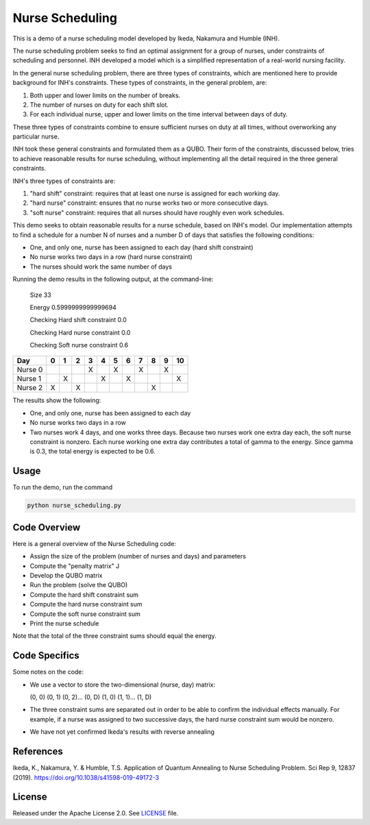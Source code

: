================
Nurse Scheduling
================

This is a demo of a nurse scheduling model developed by Ikeda, Nakamura
and Humble (INH). 

The nurse scheduling problem seeks to find an optimal assignment
for a group of nurses, under constraints of scheduling and personnel.
INH developed a model which is a simplified representation of a real-world 
nursing facility.

In the general nurse scheduling problem, there are three types of constraints,
which are mentioned here to provide background for INH's constraints.
These types of constraints, in the general problem, are:

1) Both upper and lower limits on the number of breaks.
2) The number of nurses on duty for each shift slot.
3) For each individual nurse, upper and lower limits on the time interval 
   between days of duty.

These three types of constraints combine to ensure sufficient nurses
on duty at all times, without overworking any particular nurse.

INH took these general constraints and formulated them as a QUBO.
Their form of the constraints, discussed below, tries to achieve reasonable
results for nurse scheduling, without implementing all the detail required 
in the three general constraints.

INH's three types of constraints are:

1) "hard shift" constraint: requires that at least one nurse is assigned for
   each working day.

2) "hard nurse" constraint: ensures that no nurse works two or more 
   consecutive days.

3) "soft nurse" constraint: requires that all nurses should have roughly
   even work schedules.

This demo seeks to obtain reasonable results for a nurse schedule, based on
INH's model. Our implementation attempts to find a schedule for a number N 
of nurses and a number D of days that satisfies the following conditions:

* One, and only one, nurse has been assigned to each day (hard shift 
  constraint)
* No nurse works two days in a row (hard nurse constraint)
* The nurses should work the same number of days

Running the demo results in the following output, at the command-line:

    Size  33

    Energy  0.5999999999999694

    Checking Hard shift constraint  0.0

    Checking Hard nurse constraint  0.0

    Checking Soft nurse constraint  0.6

========= =  =  =  =  =  =  =  =  =  =  ==
   Day    0  1  2  3  4  5  6  7  8  9  10
========= =  =  =  =  =  =  =  =  =  =  ==
Nurse  0           X     X     X     X   
Nurse  1     X        X     X           X
Nurse  2  X     X                 X      
========= =  =  =  =  =  =  =  =  =  =  ==

The results show the following:

* One, and only one, nurse has been assigned to each day
* No nurse works two days in a row
* Two nurses work 4 days, and one works three days. Because two nurses work
  one extra day each, the soft nurse constraint is nonzero. Each nurse 
  working one extra day contributes a total of gamma to the energy. Since
  gamma is 0.3, the total energy is expected to be 0.6.

Usage
-----

To run the demo, run the command

.. code-block:: bash

  python nurse_scheduling.py


Code Overview
-------------

Here is a general overview of the Nurse Scheduling code:

* Assign the size of the problem (number of nurses and days) and parameters
* Compute the "penalty matrix" J
* Develop the QUBO matrix
* Run the problem (solve the QUBO)
* Compute the hard shift constraint sum
* Compute the hard nurse constraint sum
* Compute the soft nurse constraint sum
* Print the nurse schedule

Note that the total of the three constraint sums should equal the energy.

Code Specifics
--------------

Some notes on the code:

* We use a vector to store the two-dimensional (nurse, day) matrix:

  (0, 0) (0, 1) (0, 2)... (0, D) (1, 0) (1, 1)... (1, D)

* The three constraint sums are separated out in order to be able to 
  confirm the individual effects manually. For example, if a nurse was
  assigned to two successive days, the hard nurse constraint sum would be
  nonzero.

* We have not yet confirmed Ikeda's results with reverse annealing

References
----------

Ikeda, K., Nakamura, Y. & Humble, T.S. 
Application of Quantum Annealing to Nurse Scheduling Problem. 
Sci Rep 9, 12837 (2019). 
https://doi.org/10.1038/s41598-019-49172-3

License
-------

Released under the Apache License 2.0. See `LICENSE <LICENSE>`_ file.
